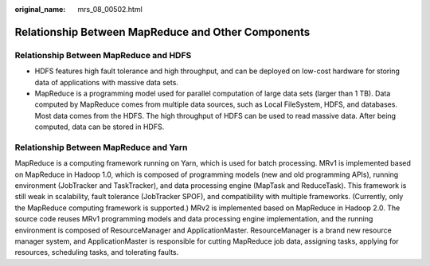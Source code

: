 :original_name: mrs_08_00502.html

.. _mrs_08_00502:

Relationship Between MapReduce and Other Components
===================================================

Relationship Between MapReduce and HDFS
---------------------------------------

-  HDFS features high fault tolerance and high throughput, and can be deployed on low-cost hardware for storing data of applications with massive data sets.
-  MapReduce is a programming model used for parallel computation of large data sets (larger than 1 TB). Data computed by MapReduce comes from multiple data sources, such as Local FileSystem, HDFS, and databases. Most data comes from the HDFS. The high throughput of HDFS can be used to read massive data. After being computed, data can be stored in HDFS.

Relationship Between MapReduce and Yarn
---------------------------------------

MapReduce is a computing framework running on Yarn, which is used for batch processing. MRv1 is implemented based on MapReduce in Hadoop 1.0, which is composed of programming models (new and old programming APIs), running environment (JobTracker and TaskTracker), and data processing engine (MapTask and ReduceTask). This framework is still weak in scalability, fault tolerance (JobTracker SPOF), and compatibility with multiple frameworks. (Currently, only the MapReduce computing framework is supported.) MRv2 is implemented based on MapReduce in Hadoop 2.0. The source code reuses MRv1 programming models and data processing engine implementation, and the running environment is composed of ResourceManager and ApplicationMaster. ResourceManager is a brand new resource manager system, and ApplicationMaster is responsible for cutting MapReduce job data, assigning tasks, applying for resources, scheduling tasks, and tolerating faults.
